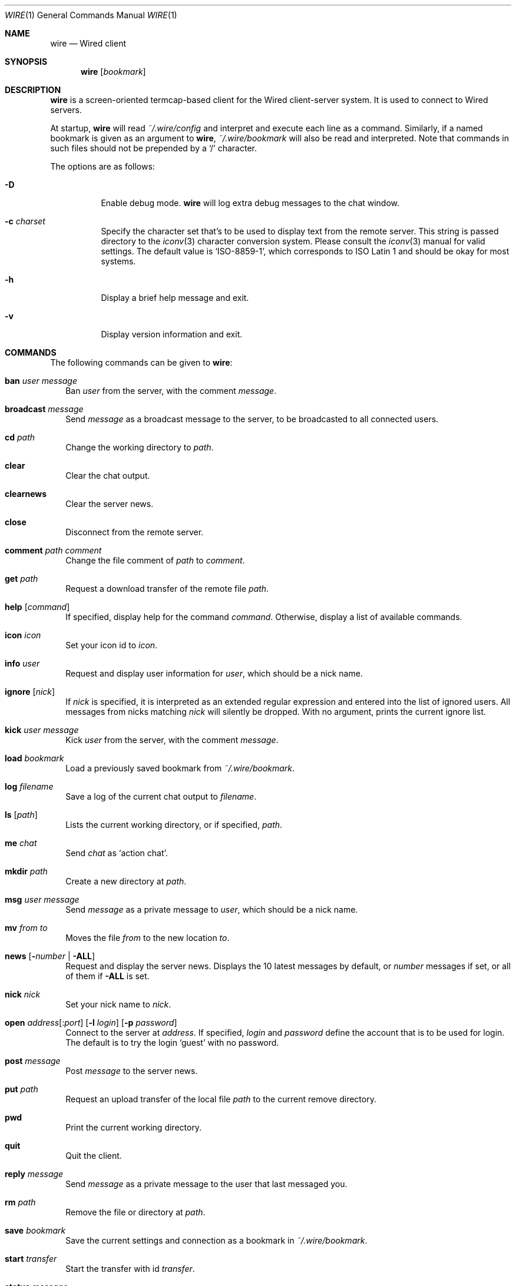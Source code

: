 .\" wire.1
.\"
.\" Copyright (c) 2004 Axel Andersson
.\" All rights reserved.
.\"
.\" Redistribution and use in source and binary forms, with or without
.\" modification, are permitted provided that the following conditions
.\" are met:
.\" 1. Redistributions of source code must retain the above copyright
.\"    notice, and the entire permission notice in its entirety,
.\"    including the disclaimer of warranties.
.\" 2. Redistributions in binary form must reproduce the above copyright
.\"    notice, this list of conditions and the following disclaimer in the
.\"    documentation and/or other materials provided with the distribution.
.\"
.\" THIS SOFTWARE IS PROVIDED ``AS IS'' AND ANY EXPRESS OR IMPLIED WARRANTIES,
.\" INCLUDING, BUT NOT LIMITED TO, THE IMPLIED WARRANTIES OF MERCHANTABILITY
.\" AND FITNESS FOR A PARTICULAR PURPOSE ARE DISCLAIMED.  IN NO EVENT SHALL
.\" MARCUS D. WATTS OR CONTRIBUTORS BE LIABLE FOR ANY DIRECT, INDIRECT,
.\" INCIDENTAL, SPECIAL, EXEMPLARY, OR CONSEQUENTIAL DAMAGES (INCLUDING,
.\" BUT NOT LIMITED TO, PROCUREMENT OF SUBSTITUTE GOODS OR SERVICES; LOSS
.\" OF USE, DATA, OR PROFITS; OR BUSINESS INTERRUPTION) HOWEVER CAUSED AND
.\" ON ANY THEORY OF LIABILITY, WHETHER IN CONTRACT, STRICT LIABILITY, OR
.\" TORT (INCLUDING NEGLIGENCE OR OTHERWISE) ARISING IN ANY WAY OUT OF THE
.\" USE OF THIS SOFTWARE, EVEN IF ADVISED OF THE POSSIBILITY OF SUCH DAMAGE.
.\"
.Dd Jul 9, 2004
.Dt WIRE 1
.Os
.Sh NAME
.Nm wire
.Nd
Wired client
.Sh SYNOPSIS
.Nm wire
.Op Ar bookmark
.Sh DESCRIPTION
.Nm wire
is a screen-oriented termcap-based client for the Wired client-server system. It is used to connect to Wired servers.
.Pp
At startup,
.Nm wire
will read
.Pa ~/.wire/config
and interpret and execute each line as a command. Similarly, if a named bookmark is given as an argument to
.Nm wire ,
.Pa ~/.wire/bookmark
will also be read and interpreted. Note that commands in such files should not be prepended by a 
.Sq /
character.
.Pp
The options are as follows:
.Pp
.Bl -tag -width Ds
.It Fl D
Enable debug mode.
.Nm wire
will log extra debug messages to the chat window.
.It Fl c Ar charset
Specify the character set that's to be used to display text from the remote server. This string is passed directory to the
.Xr iconv 3
character conversion system. Please consult the
.Xr iconv 3
manual for valid settings. The default value is 
.Sq ISO-8859-1 ,
which corresponds to ISO Latin 1 and should be okay for most systems.
.It Fl h
Display a brief help message and exit.
.It Fl v
Display version information and exit.
.El
.Sh COMMANDS
The following commands can be given to
.Nm wire :
.Bl -tag -width
.It Nm ban Ar user Ar message
Ban
.Ar user
from the server, with the comment
.Ar message .
.It Nm broadcast Ar message
Send
.Ar message
as a broadcast message to the server, to be broadcasted to all connected users.
.It Nm cd Ar path
Change the working directory to
.Ar path .
.It Nm clear
Clear the chat output.
.It Nm clearnews
Clear the server news.
.It Nm close
Disconnect from the remote server.
.It Nm comment Ar path Ar comment
Change the file comment of
.Ar path
to
.Ar comment .
.It Nm get Ar path
Request a download transfer of the remote file
.Ar path .
.It Nm help Op Ar command
If specified, display help for the command 
.Ar command .
Otherwise, display a list of available commands.
.It Nm icon Ar icon
Set your icon id to
.Ar icon .
.It Nm info Ar user
Request and display user information for
.Ar user ,
which should be a nick name.
.It Nm ignore Op Ar nick
If
.Ar nick
is specified, it is interpreted as an extended regular expression and entered into the list of ignored users. All messages from nicks matching
.Ar nick
will silently be dropped. With no argument, prints the current ignore list.
.It Nm kick Ar user Ar message
Kick
.Ar user
from the server, with the comment
.Ar message .
.It Nm load Ar bookmark
Load a previously saved bookmark from
.Pa ~/.wire/bookmark .
.It Nm log Ar filename
Save a log of the current chat output to
.Ar filename .
.It Nm ls Op Ar path
Lists the current working directory, or if specified,
.Ar path .
.It Nm me Ar chat
Send
.Ar chat
as
.Sq action chat .
.It Nm mkdir Ar path
Create a new directory at
.Ar path .
.It Nm msg Ar user Ar message
Send
.Ar message
as a private message to
.Ar user ,
which should be a nick name.
.It Nm mv Ar from Ar to
Moves the file
.Ar from
to the new location
.Ar to .
.It Nm news Op Fl Ar number | Fl ALL
Request and display the server news. Displays the 10 latest messages by default, or
.Ar number
messages if set, or all of them if
.Fl ALL
is set.
.It Nm nick Ar nick
Set your nick name to
.Ar nick .
.It Xo
.Nm open Ar address Ns Op Ns : Ns Ar port
.Op Fl l Ar login
.Op Fl p Ar password
.Xc
Connect to the server at
.Ar address .
If specified,
.Ar login
and
.Ar password
define the account that is to be used for login. The default is to try the login
.Sq guest
with no password.
.It Nm post Ar message
Post
.Ar message
to the server news.
.It Nm put Ar path
Request an upload transfer of the local file
.Ar path
to the current remove directory.
.It Nm pwd
Print the current working directory.
.It Nm quit
Quit the client.
.It Nm reply Ar message
Send
.Ar message
as a private message to the user that last messaged you.
.It Nm rm Ar path
Remove the file or directory at
.Ar path .
.It Nm save Ar bookmark
Save the current settings and connection as a bookmark in
.Pa ~/.wire/bookmark .
.It Nm start Ar transfer
Start the transfer with id
.Ar transfer .
.It Nm status Ar message
Set your status message to
.Ar message .
.It Nm stop Ar transfer
Stop the transfer with id
.Ar transfer .
.It Nm topic Ar message
Set the server topic to
.Ar message .
.It Nm type Ar path Ar type
Set the type of
.Ar path
to the folder type indicated by
.Ar type ,
which should be either
.Sq folder ,
.Sq uploads ,
or
.Sq dropbox .
.It Nm unignore Op Ar ignore | Ar nick
If specified, and it exists, remove the ignore with either the id matching
.Ar ignore ,
or the nick matching
.Ar nick .
.It Nm uptime
Display the client uptime.
.It Nm version
Display version information.
.It Nm who
Display the list of connected users.
.El
.Sh FILES
.Bl -tag -width
.It Pa ~/.wire/config
Default configuration file. Read at startup. Consists of a newline separated list of commands.
.It Pa ~/.wire/bookmark
A named bookmark. Read at startup if
.Ar bookmark
is specified. Read at runtime using the
.Nm load
command. Consists of a newline separated list of commands.
.El
.Sh AUTHORS
.Nm wire
and the Wired protocol were developed by Axel Andersson.
